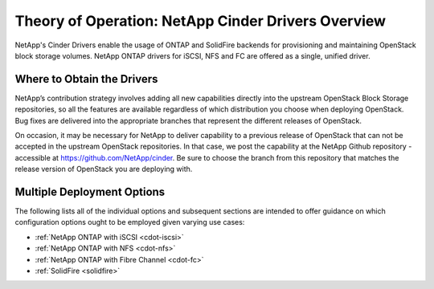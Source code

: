 .. _netapp_ontap_unified_driver_overview:

Theory of Operation: NetApp Cinder Drivers Overview
==================================================================

NetApp's Cinder Drivers enable the usage of ONTAP and SolidFire
backends for provisioning and maintaining OpenStack block
storage volumes. NetApp ONTAP drivers for iSCSI, NFS and FC are
offered as a single, unified driver.

Where to Obtain the Drivers
---------------------------

NetApp’s contribution strategy involves adding all new capabilities
directly into the upstream OpenStack Block Storage repositories, so all
the features are available regardless of which distribution you choose
when deploying OpenStack. Bug fixes are delivered into the appropriate
branches that represent the different releases of OpenStack.

On occasion, it may be necessary for NetApp to deliver capability to a
previous release of OpenStack that can not be accepted in the upstream
OpenStack repositories. In that case, we post the capability at the
NetApp Github repository - accessible at
https://github.com/NetApp/cinder. Be sure to choose the branch from this
repository that matches the release version of OpenStack you are
deploying with.

Multiple Deployment Options
---------------------------

The following lists all of the individual options and subsequent
sections are intended to offer guidance on which configuration options
ought to be employed given varying use cases:

-  :ref:`NetApp ONTAP with
   iSCSI <cdot-iscsi>`

-  :ref:`NetApp ONTAP with
   NFS <cdot-nfs>`

-  :ref:`NetApp ONTAP with Fibre
   Channel <cdot-fc>`

-  :ref:`SolidFire <solidfire>`

